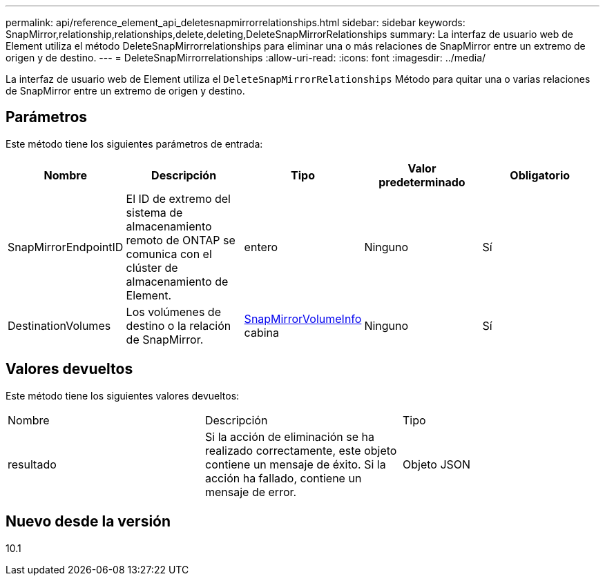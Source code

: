 ---
permalink: api/reference_element_api_deletesnapmirrorrelationships.html 
sidebar: sidebar 
keywords: SnapMirror,relationship,relationships,delete,deleting,DeleteSnapMirrorRelationships 
summary: La interfaz de usuario web de Element utiliza el método DeleteSnapMirrorrelationships para eliminar una o más relaciones de SnapMirror entre un extremo de origen y de destino. 
---
= DeleteSnapMirrorrelationships
:allow-uri-read: 
:icons: font
:imagesdir: ../media/


[role="lead"]
La interfaz de usuario web de Element utiliza el `DeleteSnapMirrorRelationships` Método para quitar una o varias relaciones de SnapMirror entre un extremo de origen y destino.



== Parámetros

Este método tiene los siguientes parámetros de entrada:

|===
| Nombre | Descripción | Tipo | Valor predeterminado | Obligatorio 


 a| 
SnapMirrorEndpointID
 a| 
El ID de extremo del sistema de almacenamiento remoto de ONTAP se comunica con el clúster de almacenamiento de Element.
 a| 
entero
 a| 
Ninguno
 a| 
Sí



 a| 
DestinationVolumes
 a| 
Los volúmenes de destino o la relación de SnapMirror.
 a| 
xref:reference_element_api_snapmirrorvolumeinfo.adoc[SnapMirrorVolumeInfo] cabina
 a| 
Ninguno
 a| 
Sí

|===


== Valores devueltos

Este método tiene los siguientes valores devueltos:

|===


| Nombre | Descripción | Tipo 


 a| 
resultado
 a| 
Si la acción de eliminación se ha realizado correctamente, este objeto contiene un mensaje de éxito. Si la acción ha fallado, contiene un mensaje de error.
 a| 
Objeto JSON

|===


== Nuevo desde la versión

10.1
